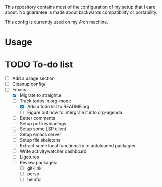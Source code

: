 This repository contains most of the configuration of my setup that I
care about. No guarantee is made about backwards compatibility or
portability.

This config is currently used on my Arch machine.

* Usage

* TODO To-do list
- [ ] Add a usage section
- [ ] Cleanup config/
- [-] Emacs
  - [X] Migrate to straight.el
  - [-] Track todos in org-mode
    - [X] Add a todo list to README.org
    - [ ] Figure out how to intergrate it into org-agenda
  - [ ] Better comments
  - [ ] Setup pdf keybindings
  - [ ] Setup some LSP client
  - [ ] Setup emacs server
  - [ ] Setup file skeletons
  - [ ] Extract some local functionality to autoloaded packages
  - [ ] Write activitywatcher dashboard
  - [ ] Ligatures
  - [ ] Review packages:
    - [ ] git-link
    - [ ] persp
    - [ ] helpful
